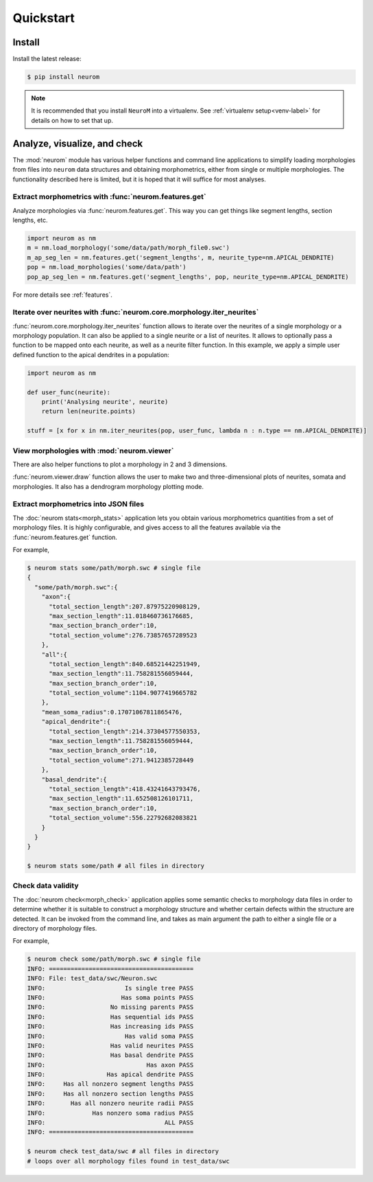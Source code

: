 .. Copyright (c) 2015, Ecole Polytechnique Federale de Lausanne, Blue Brain Project
   All rights reserved.

   This file is part of NeuroM <https://github.com/BlueBrain/NeuroM>

   Redistribution and use in source and binary forms, with or without
   modification, are permitted provided that the following conditions are met:

       1. Redistributions of source code must retain the above copyright
          notice, this list of conditions and the following disclaimer.
       2. Redistributions in binary form must reproduce the above copyright
          notice, this list of conditions and the following disclaimer in the
          documentation and/or other materials provided with the distribution.
       3. Neither the name of the copyright holder nor the names of
          its contributors may be used to endorse or promote products
          derived from this software without specific prior written permission.

   THIS SOFTWARE IS PROVIDED BY THE COPYRIGHT HOLDERS AND CONTRIBUTORS "AS IS" AND
   ANY EXPRESS OR IMPLIED WARRANTIES, INCLUDING, BUT NOT LIMITED TO, THE IMPLIED
   WARRANTIES OF MERCHANTABILITY AND FITNESS FOR A PARTICULAR PURPOSE ARE
   DISCLAIMED. IN NO EVENT SHALL THE COPYRIGHT HOLDER OR CONTRIBUTORS BE LIABLE FOR ANY
   DIRECT, INDIRECT, INCIDENTAL, SPECIAL, EXEMPLARY, OR CONSEQUENTIAL DAMAGES
   (INCLUDING, BUT NOT LIMITED TO, PROCUREMENT OF SUBSTITUTE GOODS OR SERVICES;
   LOSS OF USE, DATA, OR PROFITS; OR BUSINESS INTERRUPTION) HOWEVER CAUSED AND
   ON ANY THEORY OF LIABILITY, WHETHER IN CONTRACT, STRICT LIABILITY, OR TORT
   (INCLUDING NEGLIGENCE OR OTHERWISE) ARISING IN ANY WAY OUT OF THE USE OF THIS
   SOFTWARE, EVEN IF ADVISED OF THE POSSIBILITY OF SUCH DAMAGE.

Quickstart
**********

Install
=======

Install the latest release:

.. code-block:: bash

    $ pip install neurom

.. note::
    It is recommended that you install ``NeuroM`` into a virtualenv.
    See :ref:`virtualenv setup<venv-label>` for details on how to set that up.

Analyze, visualize, and check
=============================

The :mod:`neurom` module has various helper functions and command line applications
to simplify loading morphologies from files into ``neurom`` data structures and
obtaining morphometrics, either from single or multiple morphologies.
The functionality described here is limited, but it is hoped
that it will suffice for most analyses.

Extract morphometrics with :func:`neurom.features.get`
------------------------------------------------------

Analyze morphologies via :func:`neurom.features.get`. This way you can get things like segment
lengths, section lengths, etc.

.. code::

    import neurom as nm
    m = nm.load_morphology('some/data/path/morph_file0.swc')
    m_ap_seg_len = nm.features.get('segment_lengths', m, neurite_type=nm.APICAL_DENDRITE)
    pop = nm.load_morphologies('some/data/path')
    pop_ap_seg_len = nm.features.get('segment_lengths', pop, neurite_type=nm.APICAL_DENDRITE)

For more details see :ref:`features`.

Iterate over neurites with :func:`neurom.core.morphology.iter_neurites`
-------------------------------------------------------------------

:func:`neurom.core.morphology.iter_neurites` function allows to iterate over the neurites
of a single morphology or a morphology population. It can also be applied to a single
neurite or a list of neurites. It allows to optionally pass a function to be
mapped onto each neurite, as well as a neurite filter function. In this example,
we apply a simple user defined function to the apical dendrites in a population:

.. code::

    import neurom as nm

    def user_func(neurite):
        print('Analysing neurite', neurite)
        return len(neurite.points)

    stuff = [x for x in nm.iter_neurites(pop, user_func, lambda n : n.type == nm.APICAL_DENDRITE)]

View morphologies with :mod:`neurom.viewer`
-------------------------------------------

There are also helper functions to  plot a morphology in 2 and 3 dimensions.

:func:`neurom.viewer.draw` function allows the user to make two and three-dimensional
plots of neurites, somata and morphologies. It also has a dendrogram morphology plotting mode.


Extract morphometrics into JSON files
-------------------------------------

The :doc:`neurom stats<morph_stats>` application lets you obtain various morphometrics
quantities from a set of morphology files. It is highly configurable, and gives access
to all the features available via the :func:`neurom.features.get` function.

For example,

.. code-block:: bash

    $ neurom stats some/path/morph.swc # single file
    {
      "some/path/morph.swc":{
        "axon":{
          "total_section_length":207.87975220908129,
          "max_section_length":11.018460736176685,
          "max_section_branch_order":10,
          "total_section_volume":276.73857657289523
        },
        "all":{
          "total_section_length":840.68521442251949,
          "max_section_length":11.758281556059444,
          "max_section_branch_order":10,
          "total_section_volume":1104.9077419665782
        },
        "mean_soma_radius":0.17071067811865476,
        "apical_dendrite":{
          "total_section_length":214.37304577550353,
          "max_section_length":11.758281556059444,
          "max_section_branch_order":10,
          "total_section_volume":271.9412385728449
        },
        "basal_dendrite":{
          "total_section_length":418.43241643793476,
          "max_section_length":11.652508126101711,
          "max_section_branch_order":10,
          "total_section_volume":556.22792682083821
        }
      }
    }

    $ neurom stats some/path # all files in directory

.. seealso::
    The :doc:`neurom stats documentation page<morph_stats>`


Check data validity
-------------------

The :doc:`neurom check<morph_check>` application applies some semantic
checks to morphology data files in order to
determine whether it is suitable to construct a morphology structure and whether certain
defects within the structure are detected. It can be invoked from the command line, and
takes as main argument the path to either a single file or a directory of morphology files.

For example,

.. code-block:: bash

    $ neurom check some/path/morph.swc # single file
    INFO: ========================================
    INFO: File: test_data/swc/Neuron.swc
    INFO:                      Is single tree PASS
    INFO:                     Has soma points PASS
    INFO:                  No missing parents PASS
    INFO:                  Has sequential ids PASS
    INFO:                  Has increasing ids PASS
    INFO:                      Has valid soma PASS
    INFO:                  Has valid neurites PASS
    INFO:                  Has basal dendrite PASS
    INFO:                            Has axon PASS
    INFO:                 Has apical dendrite PASS
    INFO:     Has all nonzero segment lengths PASS
    INFO:     Has all nonzero section lengths PASS
    INFO:       Has all nonzero neurite radii PASS
    INFO:             Has nonzero soma radius PASS
    INFO:                                 ALL PASS
    INFO: ========================================

    $ neurom check test_data/swc # all files in directory
    # loops over all morphology files found in test_data/swc

.. seealso::
    The :doc:`neurom check documentation page<morph_check>`

